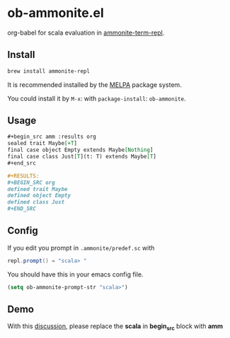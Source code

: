 #+startup: showall

* ob-ammonite.el
  org-babel for scala evaluation in [[https://github.com/zwild/ammonite-term-repl][ammonite-term-repl]].

  [[https://melpa.org/#/ob-ammonite/][https://melpa.org/packages/ob-ammonite-badge.svg]]

** Install
   #+begin_src sh
   brew install ammonite-repl
   #+end_src

   It is recommended installed by the [[https://github.com/melpa/melpa][MELPA]] package system.

   You could install it by ~M-x~: with ~package-install~: ~ob-ammonite~.

** Usage
   #+begin_src org
   ,#+begin_src amm :results org
   sealed trait Maybe[+T]
   final case object Empty extends Maybe[Nothing]
   final case class Just[T](t: T) extends Maybe[T]
   ,#+end_src

   ,#+RESULTS:
   ,#+BEGIN_SRC org
   defined trait Maybe
   defined object Empty
   defined class Just
   ,#+END_SRC
   #+end_src

** Config
   If you edit you prompt in ~.ammonite/predef.sc~ with
   #+begin_src scala
   repl.prompt() = "scala> "
   #+end_src

   You should have this in your emacs config file.
   #+begin_src emacs-lisp
   (setq ob-ammonite-prompt-str "scala>")
   #+end_src

** Demo
   With this [[https://github.com/melpa/melpa/pull/5999][discussion]], please replace the *scala* in *begin_src* block with *amm*
   [[./demo.gif]]
